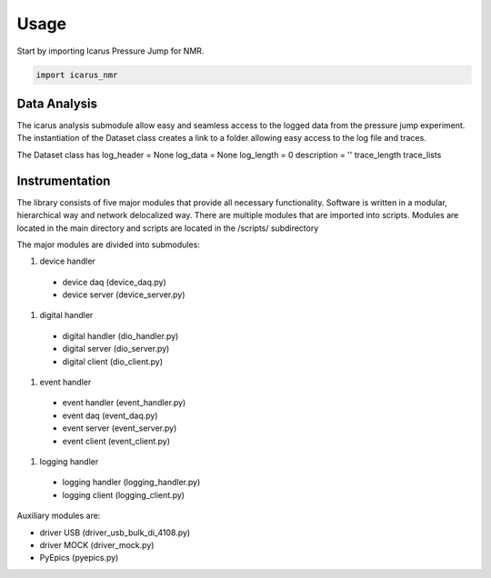 =====
Usage
=====

Start by importing Icarus Pressure Jump for NMR.

.. code-block:: python

  import icarus_nmr

Data Analysis
-------------------

The icarus analysis submodule allow easy and seamless access to the logged data from the pressure jump experiment. The instantiation of the Dataset class creates a link to a folder allowing easy access to the log file and traces.

The Dataset class has
log_header = None
log_data = None
log_length = 0
description = ''
trace_length
trace_lists

Instrumentation
-------------------

The library consists of five major modules that provide all necessary functionality. Software is written in a modular, hierarchical way and network delocalized way. There are multiple modules that are imported into scripts. Modules are located in the main directory and scripts are located in the /scripts/ subdirectory

The major modules are divided into submodules:

#. device handler

  * device daq (device_daq.py)
  * device server (device_server.py)

#. digital handler

  * digital handler (dio_handler.py)
  * digital server (dio_server.py)
  * digital client (dio_client.py)

#. event handler

  * event handler (event_handler.py)
  * event daq (event_daq.py)
  * event server (event_server.py)
  * event client (event_client.py)

#. logging handler

  * logging handler (logging_handler.py)
  * logging client (logging_client.py)

Auxiliary modules are:

* driver USB (driver_usb_bulk_di_4108.py)
* driver MOCK (driver_mock.py)
* PyEpics (pyepics.py)
